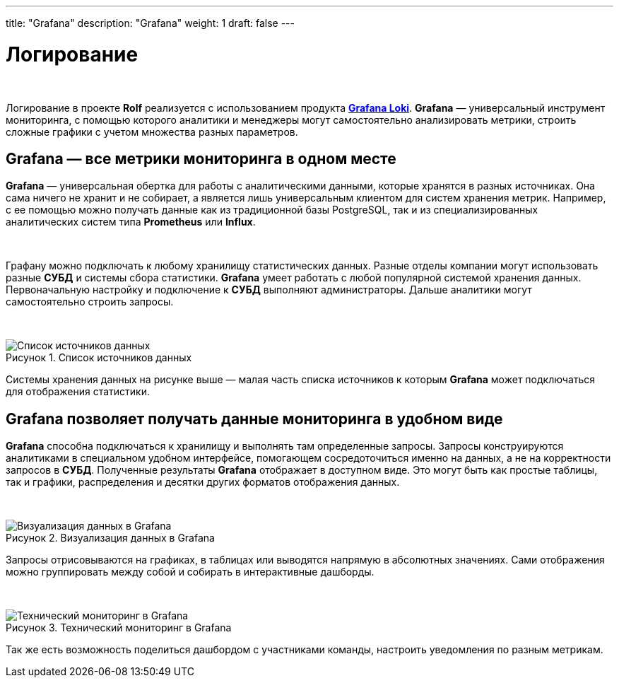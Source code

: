 ---
title: "Grafana"
description: "Grafana"
weight: 1
draft: false
---

:toc: auto
:toc-title: Содержание
:toclevels: 5
:doctype: book
:icons: font
:figure-caption: Рисунок
:table-caption: Таблица
:source-highlighter: pygments
:pygments-css: style
:pygments-style: monokai
:includedir: ./content/

:imgdir: /02_02_14_01_img/
:imagesdir: {imgdir}
ifeval::[{exp2pdf} == 1]
:imagesdir: static{imgdir}
:includedir: ../
endif::[]

:imagesoutdir: ./static/02_02_14_01_img/

= Логирование

{empty} +

****
Логирование в проекте *Rolf* реализуется с использованием продукта link:https://grafana.com/oss/loki/[*Grafana Loki*, window=_blank].
*Grafana* — универсальный инструмент мониторинга, с помощью которого аналитики и менеджеры могут самостоятельно анализировать метрики, строить сложные графики с учетом множества разных параметров.
****

== Grafana — все метрики мониторинга в одном месте

*Grafana* — универсальная обертка для работы с аналитическими данными, которые хранятся в разных источниках. Она сама ничего не хранит и не собирает, а является лишь универсальным клиентом для систем хранения метрик. Например, с ее помощью можно получать данные как из традиционной базы PostgreSQL, так и из специализированных аналитических систем типа *Prometheus* или *Influx*.

{empty} +

Графану можно подключать к любому хранилищу статистических данных. Разные отделы компании могут использовать разные *СУБД* и системы сбора статистики. *Grafana* умеет работать с любой популярной системой хранения данных. Первоначальную настройку и подключение к *СУБД* выполняют администраторы. Дальше аналитики могут самостоятельно строить запросы.

{empty} +

.Список источников данных
[align=center]
image::grafana-1.jpg[Список источников данных]

Системы хранения данных на рисунке выше — малая часть списка источников к которым *Grafana* может подключаться для отображения статистики.

== Grafana позволяет получать данные мониторинга в удобном виде

*Grafana* способна подключаться к хранилищу и выполнять там определенные запросы. Запросы конструируются аналитиками в специальном удобном интерфейсе, помогающем сосредоточиться именно на данных, а не на корректности запросов в *СУБД*. Полученные результаты *Grafana* отображает в доступном виде. Это могут быть как простые таблицы, так и графики, распределения и десятки других форматов отображения данных.

{empty} +

.Визуализация данных в Grafana
[align=center]
image::grafana-2.png[Визуализация данных в Grafana]

Запросы отрисовываются на графиках, в таблицах или выводятся напрямую в абсолютных значениях. Сами отображения можно группировать между собой и собирать в интерактивные дашборды.

{empty} +

.Технический мониторинг в Grafana
[align=center]
image::grafana-3.png[Технический мониторинг в Grafana]

Так же есть возможность поделиться дашбордом с участниками команды, настроить уведомления по разным метрикам.